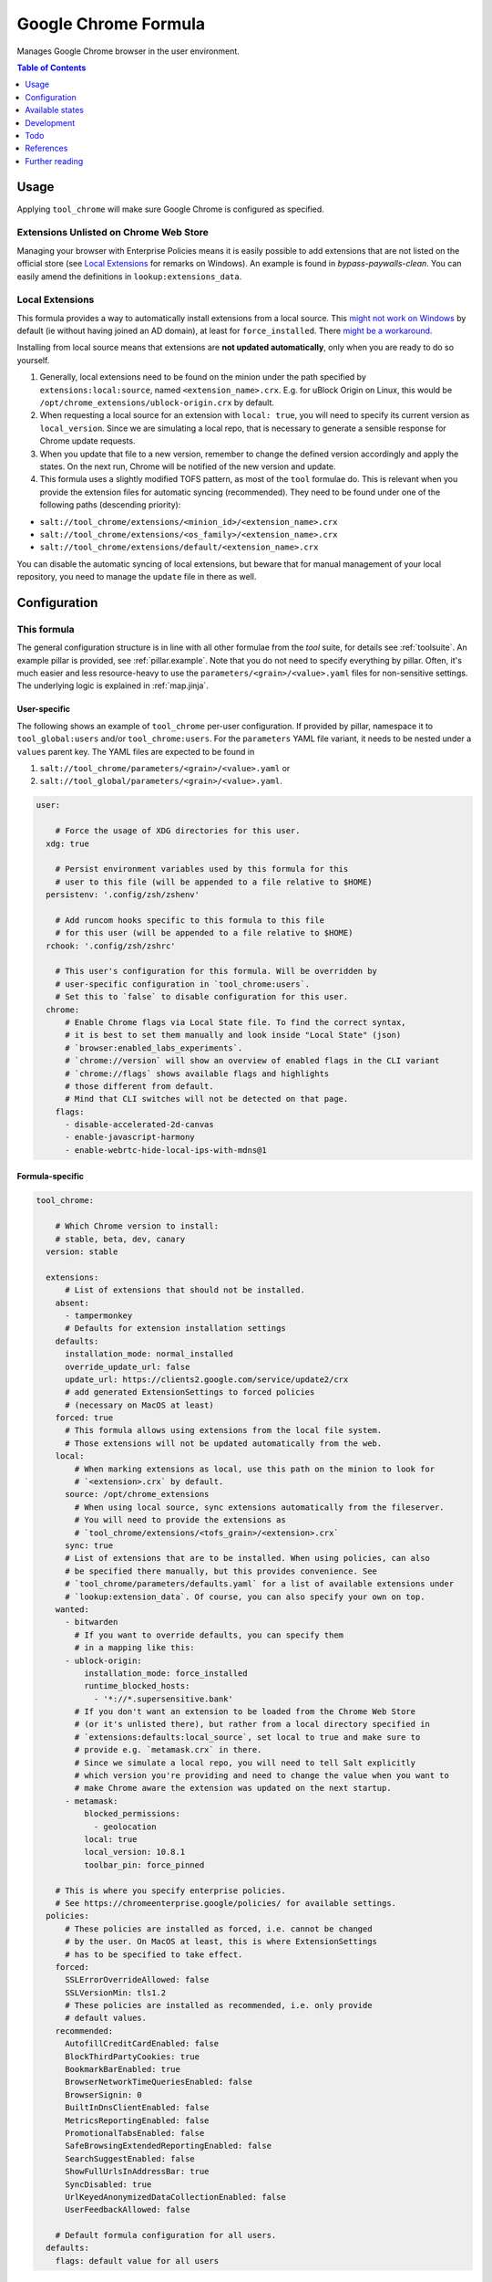 .. _readme:

Google Chrome Formula
=====================

Manages Google Chrome browser in the user environment.

.. contents:: **Table of Contents**
   :depth: 1

Usage
-----
Applying ``tool_chrome`` will make sure Google Chrome is configured as specified.

Extensions Unlisted on Chrome Web Store
~~~~~~~~~~~~~~~~~~~~~~~~~~~~~~~~~~~~~~~
Managing your browser with Enterprise Policies means it is easily possible to add extensions that are not listed on the official store (see `Local Extensions`_ for remarks on Windows). An example is found in `bypass-paywalls-clean`. You can easily amend the definitions in ``lookup:extensions_data``.

Local Extensions
~~~~~~~~~~~~~~~~
This formula provides a way to automatically install extensions from a local source. This `might not work on Windows <https://chromeenterprise.google/policies/#ExtensionSettings>`_ by default (ie without having joined an AD domain), at least for ``force_installed``. There `might be a workaround <https://hitco.at/blog/apply-edge-policies-for-non-domain-joined-devices/>`_.

Installing from local source means that extensions are **not updated automatically**, only when you are ready to do so yourself.

1. Generally, local extensions need to be found on the minion under the path specified by ``extensions:local:source``, named ``<extension_name>.crx``. E.g. for uBlock Origin on Linux, this would be ``/opt/chrome_extensions/ublock-origin.crx`` by default.

2. When requesting a local source for an extension with ``local: true``, you will need to specify its current version as ``local_version``. Since we are simulating a local repo, that is necessary to generate a sensible response for Chrome update requests.

3. When you update that file to a new version, remember to change the defined version accordingly and apply the states. On the next run, Chrome will be notified of the new version and update.

4. This formula uses a slightly modified TOFS pattern, as most of the ``tool`` formulae do. This is relevant when you provide the extension files for automatic syncing (recommended). They need to be found under one of the following paths (descending priority):

* ``salt://tool_chrome/extensions/<minion_id>/<extension_name>.crx``
* ``salt://tool_chrome/extensions/<os_family>/<extension_name>.crx``
* ``salt://tool_chrome/extensions/default/<extension_name>.crx``

You can disable the automatic syncing of local extensions, but beware that for manual management of your local repository, you need to manage the ``update`` file in there as well.


Configuration
-------------

This formula
~~~~~~~~~~~~
The general configuration structure is in line with all other formulae from the `tool` suite, for details see :ref:`toolsuite`. An example pillar is provided, see :ref:`pillar.example`. Note that you do not need to specify everything by pillar. Often, it's much easier and less resource-heavy to use the ``parameters/<grain>/<value>.yaml`` files for non-sensitive settings. The underlying logic is explained in :ref:`map.jinja`.

User-specific
^^^^^^^^^^^^^
The following shows an example of ``tool_chrome`` per-user configuration. If provided by pillar, namespace it to ``tool_global:users`` and/or ``tool_chrome:users``. For the ``parameters`` YAML file variant, it needs to be nested under a ``values`` parent key. The YAML files are expected to be found in

1. ``salt://tool_chrome/parameters/<grain>/<value>.yaml`` or
2. ``salt://tool_global/parameters/<grain>/<value>.yaml``.

.. code-block:: yaml

  user:

      # Force the usage of XDG directories for this user.
    xdg: true

      # Persist environment variables used by this formula for this
      # user to this file (will be appended to a file relative to $HOME)
    persistenv: '.config/zsh/zshenv'

      # Add runcom hooks specific to this formula to this file
      # for this user (will be appended to a file relative to $HOME)
    rchook: '.config/zsh/zshrc'

      # This user's configuration for this formula. Will be overridden by
      # user-specific configuration in `tool_chrome:users`.
      # Set this to `false` to disable configuration for this user.
    chrome:
        # Enable Chrome flags via Local State file. To find the correct syntax,
        # it is best to set them manually and look inside "Local State" (json)
        # `browser:enabled_labs_experiments`.
        # `chrome://version` will show an overview of enabled flags in the CLI variant
        # `chrome://flags` shows available flags and highlights
        # those different from default.
        # Mind that CLI switches will not be detected on that page.
      flags:
        - disable-accelerated-2d-canvas
        - enable-javascript-harmony
        - enable-webrtc-hide-local-ips-with-mdns@1

Formula-specific
^^^^^^^^^^^^^^^^

.. code-block:: yaml

  tool_chrome:

      # Which Chrome version to install:
      # stable, beta, dev, canary
    version: stable

    extensions:
        # List of extensions that should not be installed.
      absent:
        - tampermonkey
        # Defaults for extension installation settings
      defaults:
        installation_mode: normal_installed
        override_update_url: false
        update_url: https://clients2.google.com/service/update2/crx
        # add generated ExtensionSettings to forced policies
        # (necessary on MacOS at least)
      forced: true
        # This formula allows using extensions from the local file system.
        # Those extensions will not be updated automatically from the web.
      local:
          # When marking extensions as local, use this path on the minion to look for
          # `<extension>.crx` by default.
        source: /opt/chrome_extensions
          # When using local source, sync extensions automatically from the fileserver.
          # You will need to provide the extensions as
          # `tool_chrome/extensions/<tofs_grain>/<extension>.crx`
        sync: true
        # List of extensions that are to be installed. When using policies, can also
        # be specified there manually, but this provides convenience. See
        # `tool_chrome/parameters/defaults.yaml` for a list of available extensions under
        # `lookup:extension_data`. Of course, you can also specify your own on top.
      wanted:
        - bitwarden
          # If you want to override defaults, you can specify them
          # in a mapping like this:
        - ublock-origin:
            installation_mode: force_installed
            runtime_blocked_hosts:
              - '*://*.supersensitive.bank'
          # If you don't want an extension to be loaded from the Chrome Web Store
          # (or it's unlisted there), but rather from a local directory specified in
          # `extensions:defaults:local_source`, set local to true and make sure to
          # provide e.g. `metamask.crx` in there.
          # Since we simulate a local repo, you will need to tell Salt explicitly
          # which version you're providing and need to change the value when you want to
          # make Chrome aware the extension was updated on the next startup.
        - metamask:
            blocked_permissions:
              - geolocation
            local: true
            local_version: 10.8.1
            toolbar_pin: force_pinned

      # This is where you specify enterprise policies.
      # See https://chromeenterprise.google/policies/ for available settings.
    policies:
        # These policies are installed as forced, i.e. cannot be changed
        # by the user. On MacOS at least, this is where ExtensionSettings
        # has to be specified to take effect.
      forced:
        SSLErrorOverrideAllowed: false
        SSLVersionMin: tls1.2
        # These policies are installed as recommended, i.e. only provide
        # default values.
      recommended:
        AutofillCreditCardEnabled: false
        BlockThirdPartyCookies: true
        BookmarkBarEnabled: true
        BrowserNetworkTimeQueriesEnabled: false
        BrowserSignin: 0
        BuiltInDnsClientEnabled: false
        MetricsReportingEnabled: false
        PromotionalTabsEnabled: false
        SafeBrowsingExtendedReportingEnabled: false
        SearchSuggestEnabled: false
        ShowFullUrlsInAddressBar: true
        SyncDisabled: true
        UrlKeyedAnonymizedDataCollectionEnabled: false
        UserFeedbackAllowed: false

      # Default formula configuration for all users.
    defaults:
      flags: default value for all users


Available states
----------------

The following states are found in this formula:

.. contents::
   :local:


``tool_chrome``
~~~~~~~~~~~~~~~
*Meta-state*.

Performs all operations described in this formula according to the specified configuration.


``tool_chrome.package``
~~~~~~~~~~~~~~~~~~~~~~~
Installs the Google Chrome package only.


``tool_chrome.package.repo``
~~~~~~~~~~~~~~~~~~~~~~~~~~~~
This state will install the configured Google Chrome repository.
This works for apt/dnf/yum/zypper-based distributions only by default.


``tool_chrome.local_extensions``
~~~~~~~~~~~~~~~~~~~~~~~~~~~~~~~~



``tool_chrome.flags``
~~~~~~~~~~~~~~~~~~~~~



``tool_chrome.policies``
~~~~~~~~~~~~~~~~~~~~~~~~



``tool_chrome.policies.winadm``
~~~~~~~~~~~~~~~~~~~~~~~~~~~~~~~



``tool_chrome.default_profile``
~~~~~~~~~~~~~~~~~~~~~~~~~~~~~~~



``tool_chrome.clean``
~~~~~~~~~~~~~~~~~~~~~
*Meta-state*.

Undoes everything performed in the ``tool_chrome`` meta-state
in reverse order.


``tool_chrome.package.clean``
~~~~~~~~~~~~~~~~~~~~~~~~~~~~~
Removes the Google Chrome package.


``tool_chrome.package.repo.clean``
~~~~~~~~~~~~~~~~~~~~~~~~~~~~~~~~~~
This state will remove the configured Google Chrome repository.
This works for apt/dnf/yum/zypper-based distributions only by default.


``tool_chrome.local_extensions.clean``
~~~~~~~~~~~~~~~~~~~~~~~~~~~~~~~~~~~~~~



``tool_chrome.flags.clean``
~~~~~~~~~~~~~~~~~~~~~~~~~~~



``tool_chrome.policies.clean``
~~~~~~~~~~~~~~~~~~~~~~~~~~~~~~



``tool_chrome.policies.winadm.clean``
~~~~~~~~~~~~~~~~~~~~~~~~~~~~~~~~~~~~~




Development
-----------

Contributing to this repo
~~~~~~~~~~~~~~~~~~~~~~~~~

Commit messages
^^^^^^^^^^^^^^^

Commit message formatting is significant.

Please see `How to contribute <https://github.com/saltstack-formulas/.github/blob/master/CONTRIBUTING.rst>`_ for more details.

pre-commit
^^^^^^^^^^

`pre-commit <https://pre-commit.com/>`_ is configured for this formula, which you may optionally use to ease the steps involved in submitting your changes.
First install  the ``pre-commit`` package manager using the appropriate `method <https://pre-commit.com/#installation>`_, then run ``bin/install-hooks`` and
now ``pre-commit`` will run automatically on each ``git commit``.

.. code-block:: console

  $ bin/install-hooks
  pre-commit installed at .git/hooks/pre-commit
  pre-commit installed at .git/hooks/commit-msg

State documentation
~~~~~~~~~~~~~~~~~~~
There is a script that semi-autodocuments available states: ``bin/slsdoc``.

If a ``.sls`` file begins with a Jinja comment, it will dump that into the docs. It can be configured differently depending on the formula. See the script source code for details currently.

This means if you feel a state should be documented, make sure to write a comment explaining it.

Todo
----
* allow syncing master_preferences (default settings for new profiles)
* automatically download external extensions, only request link to ``update.xml`` (~ as done in Chromium formula in some cases)
* `implement <https://www.reddit.com/r/uBlockOrigin/comments/qm0uxt/comment/hmpc5yl/?utm_source=share&utm_medium=web2x&context=3>`_ `extension-specific <https://github.com/uBlockOrigin/uBlock-issues/wiki/Deploying-uBlock-Origin>`_ `policies <https://dev.chromium.org/administrators/configuring-policy-for-extensions>`_

References
----------
* https://www.chromium.org/administrators/configuring-other-preferences
* https://www.chromium.org/administrators/linux-quick-start
* https://chromeenterprise.google/policies/
* https://support.google.com/chrome/a/answer/9037717
* https://chromium.googlesource.com/chromium/chromium/+/refs/heads/main/chrome/app/policy/policy_templates.json
* https://chromium.googlesource.com/chromium/chromium/+/refs/heads/main/chrome/app/policy/syntax_check_policy_template_json.py
* https://support.google.com/chrome/a/answer/187202?ref_topic=9023406&hl=en
* https://support.google.com/chrome/a/answer/2657289
* https://github.com/andrewpmontgomery/chrome-extension-store
* https://www.chromium.org/administrators/mac-quick-start
* https://support.google.com/chrome/a/answer/9867568?hl=en&ref_topic=9023246
* https://sunweavers.net/blog/node/135
* https://docs.google.com/document/d/1pT0ZSbGdrbGvuCsVD2jjxrw-GVz-80rMS2dgkkquhTY/

Further reading
---------------
* https://www.debugbear.com/chrome-extension-performance-lookup
